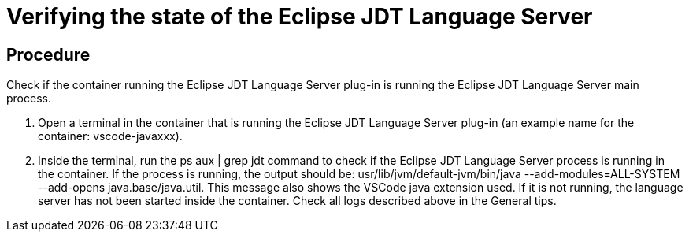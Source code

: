 [id="verifying-the-state-of-the-eclipse-jdt-language-server_{context}"]
= Verifying the state of the Eclipse JDT Language Server



[discrete]
== Procedure

Check if the container running the Eclipse JDT Language Server plug-in is running the Eclipse JDT Language Server main process.

. Open a terminal in the container that is running the Eclipse JDT Language Server plug-in (an example name for the container: vscode-javaxxx).

. Inside the terminal, run the ps aux | grep jdt command to check if the Eclipse JDT Language Server process is running in the container.
If the process is running, the output should be: usr/lib/jvm/default-jvm/bin/java --add-modules=ALL-SYSTEM --add-opens java.base/java.util. 
This message also shows the VSCode java extension used.
If it is not running, the language server has not been started inside the container. 
Check all logs described above in the General tips.
